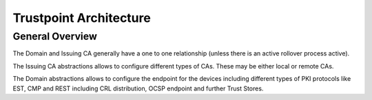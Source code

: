 Trustpoint Architecture
=======================

General Overview
----------------

.. image:: _static/trustpoint-architecture.drawio.svg
    :align: center

The Domain and Issuing CA generally have a one to one relationship (unless there is an active rollover process active).

The Issuing CA abstractions allows to configure different types of CAs. These may be either local or remote CAs.

The Domain abstractions allows to configure the endpoint for the devices including different types of PKI protocols like
EST, CMP and REST including CRL distribution, OCSP endpoint and further Trust Stores.

